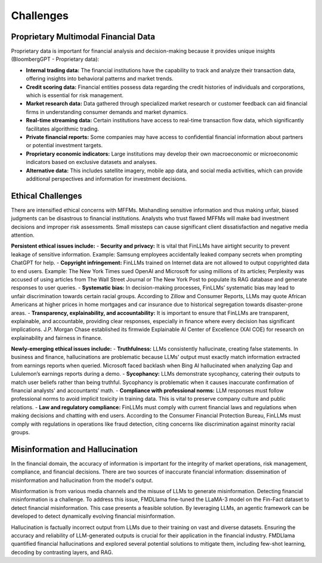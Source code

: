 =================================
Challenges
=================================

Proprietary Multimodal Financial Data
=================================

Proprietary data is important for financial analysis and decision-making because it provides unique insights (BloombergGPT - Proprietary data):

- **Internal trading data:** The financial institutions have the capability to track and analyze their transaction data, offering insights into behavioral patterns and market trends.
- **Credit scoring data:** Financial entities possess data regarding the credit histories of individuals and corporations, which is essential for risk management.
- **Market research data:** Data gathered through specialized market research or customer feedback can aid financial firms in understanding consumer demands and market dynamics.
- **Real-time streaming data:** Certain institutions have access to real-time transaction flow data, which significantly facilitates algorithmic trading.
- **Private financial reports:** Some companies may have access to confidential financial information about partners or potential investment targets.
- **Proprietary economic indicators:** Large institutions may develop their own macroeconomic or microeconomic indicators based on exclusive datasets and analyses.
- **Alternative data:** This includes satellite imagery, mobile app data, and social media activities, which can provide additional perspectives and information for investment decisions.


Ethical Challenges
=================================

There are intensified ethical concerns with MFFMs. Mishandling sensitive information and thus making unfair, biased judgments can be disastrous to financial institutions. Analysts who trust flawed MFFMs will make bad investment decisions and improper risk assessments. Small missteps can cause significant client dissatisfaction and negative media attention. 

**Persistent ethical issues include:**
- **Security and privacy:** It is vital that FinLLMs have airtight security to prevent leakage of sensitive information. Example: Samsung employees accidentally leaked company secrets when prompting ChatGPT for help.
- **Copyright infringement:** FinLLMs trained on Internet data are not allowed to output copyrighted data to end users. Example: The New York Times sued OpenAI and Microsoft for using millions of its articles; Perplexity was accused of using articles from The Wall Street Journal or The New York Post to populate its RAG database and generate responses to user queries.
- **Systematic bias:** In decision-making processes, FinLLMs’ systematic bias may lead to unfair discrimination towards certain racial groups. According to Zillow and Consumer Reports, LLMs may quote African Americans at higher prices in home mortgages and car insurance due to historical segregation towards disaster-prone areas.
- **Transparency, explainability, and accountability:** It is important to ensure that FinLLMs are transparent, explainable, and accountable, providing clear responses, especially in finance where every decision has significant implications. J.P. Morgan Chase established its firmwide Explainable AI Center of Excellence (XAI COE) for research on explainability and fairness in finance.

**Newly-emerging ethical issues include:**
- **Truthfulness:** LLMs consistently hallucinate, creating false statements. In business and finance, hallucinations are problematic because LLMs’ output must exactly match information extracted from earnings reports when queried. Microsoft faced backlash when Bing AI hallucinated when analyzing Gap and Lululemon’s earnings reports during a demo.
- **Sycophancy:** LLMs demonstrate sycophancy, catering their outputs to match user beliefs rather than being truthful. Sycophancy is problematic when it causes inaccurate confirmation of financial analysts' and accountants’ math.
- **Compliance with professional norms:** LLM responses must follow professional norms to avoid implicit toxicity in training data. This is vital to preserve company culture and public relations.
- **Law and regulatory compliance:** FinLLMs must comply with current financial laws and regulations when making decisions and chatting with end users. According to the Consumer Financial Protection Bureau, FinLLMs must comply with regulations in operations like fraud detection, citing concerns like discrimination against minority racial groups.

Misinformation and Hallucination
=================================
In the financial domain, the accuracy of information is important for the integrity of market operations, risk management, compliance, and financial decisions. There are two sources of inaccurate financial information: dissemination of misinformation and hallucination from the model's output. 

Misinformation is from various media channels and the misuse of LLMs to generate misinformation. Detecting financial misinformation is a challenge. To address this issue, FMDLlama fine-tuned the LLaMA-3 model on the Fin-Fact dataset to detect financial misinformation. This case presents a feasible solution. By leveraging LLMs, an agentic framework can be developed to detect dynamically evolving financial misinformation.

Hallucination is factually incorrect output from LLMs due to their training on vast and diverse datasets. Ensuring the accuracy and reliability of LLM-generated outputs is crucial for their application in the financial industry. FMDLlama quantified financial hallucinations and explored several potential solutions to mitigate them, including few-shot learning, decoding by contrasting layers, and RAG.